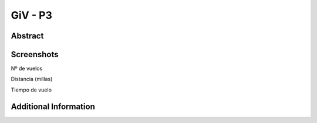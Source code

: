 GiV - P3
----------  
::

Abstract
^^^^^^^^




Screenshots
^^^^^^^^^^^
Nº de vuelos

.. image:: flights.png

Distancia (millas)

.. image:: distance.png

Tiempo de vuelo

.. image:: time.png



Additional Information
^^^^^^^^^^^^^^^^^^^^^^

